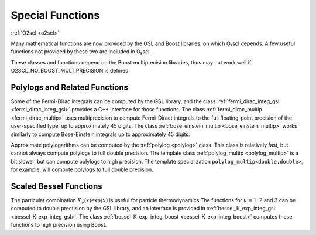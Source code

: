 Special Functions
=================

:ref:`O2scl <o2scl>`

Many mathematical functions are now provided by the GSL and Boost
libraries, on which O₂scl depends. A few useful functions not provided
by these two are included in O₂scl.

These classes and functions depend on the Boost multiprecision
libraries, thus may not work well if O2SCL_NO_BOOST_MULTIPRECISION is
defined. 

Polylogs and Related Functions
------------------------------

Some of the Fermi-Dirac integrals can be computed by the GSL library,
and the class :ref:`fermi_dirac_integ_gsl <fermi_dirac_integ_gsl>`
provides a C++ interface for those functions. The class
:ref:`fermi_dirac_multip <fermi_dirac_multip>` uses multiprecision to
compute Fermi-Diract integrals to the full floating-point precision of
the user-specified type, up to approximately 45 digits. The class
:ref:`bose_einstein_multip <bose_einstein_multip>` works similarly to
compute Bose-Einstein integrals up to approximately 45 digits.

Approximate polylogarithms can be computed by the :ref:`polylog
<polylog>` class. This class is relatively fast, but cannot
always compute polylogs to full double precision. The
template class :ref:`polylog_multip <polylog_multip>` is a bit
slower, but can compute polylogs to high precision. The
template specialization ``polylog_multip<double,double>``,
for example, will compute polylogs to full double precision.

Scaled Bessel Functions
-----------------------

The particular combination :math:`K_{\nu}(x) \exp(x)` is useful for
particle thermodynamics The functions for :math:`\nu=1, 2` and
:math:`3` can be computed to double prectision by the GSL library, and
an interface is provided in :ref:`bessel_K_exp_integ_gsl
<bessel_K_exp_integ_gsl>`. The class :ref:`bessel_K_exp_integ_boost
<bessel_K_exp_integ_boost>` computes these functions to high precision
using Boost.

